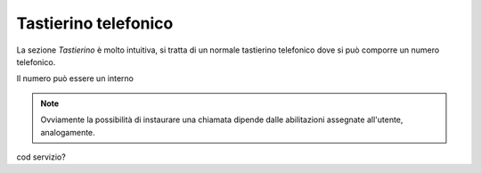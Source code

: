 .. _tastierino:

==========================================
Tastierino telefonico
==========================================

La sezione *Tastierino* è molto intuitiva, si tratta di un normale tastierino telefonico dove si può comporre un numero telefonico.

.. image:: /images/TVOXTEAM

Il numero può essere un interno

.. note:: Ovviamente la possibilità di instaurare una chiamata dipende dalle abilitazioni assegnate all'utente, analogamente.

cod servizio?